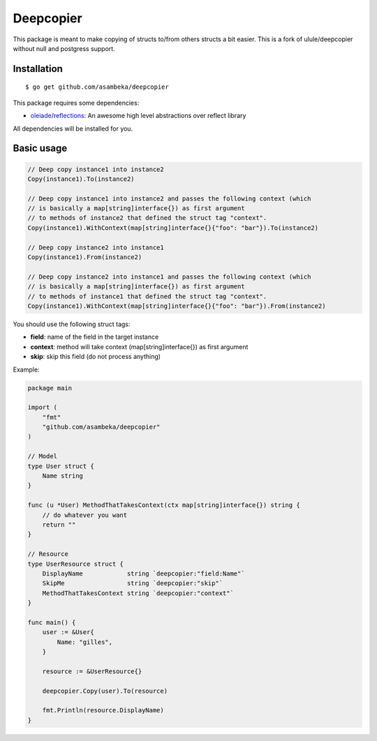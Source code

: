 Deepcopier
==========
.. image:: https://travis-ci.org/asambeka/deepcopier.svg?branch=master
    :target: https://travis-ci.org/asambeka/deepcopier

This package is meant to make copying of structs to/from others structs a bit easier. This is a fork of ulule/deepcopier without null and postgress support.


Installation
------------

::

    $ go get github.com/asambeka/deepcopier

This package requires some dependencies:

* `oleiade/reflections <https://github.com/oleiade/reflections>`_: An awesome high level abstractions over reflect library

All dependencies will be installed for you.

Basic usage
-----------

.. code-block:: go

    // Deep copy instance1 into instance2
    Copy(instance1).To(instance2)

    // Deep copy instance1 into instance2 and passes the following context (which
    // is basically a map[string]interface{}) as first argument
    // to methods of instance2 that defined the struct tag "context".
    Copy(instance1).WithContext(map[string]interface{}{"foo": "bar"}).To(instance2)

    // Deep copy instance2 into instance1
    Copy(instance1).From(instance2)

    // Deep copy instance2 into instance1 and passes the following context (which
    // is basically a map[string]interface{}) as first argument
    // to methods of instance1 that defined the struct tag "context".
    Copy(instance1).WithContext(map[string]interface{}{"foo": "bar"}).From(instance2)

You should use the following struct tags:

* **field**: name of the field in the target instance
* **context**: method will take context (map[string]interface{}) as first argument
* **skip**: skip this field (do not process anything)

Example:

.. code-block:: go

    package main

    import (
        "fmt"
        "github.com/asambeka/deepcopier"
    )

    // Model
    type User struct {
        Name string
    }

    func (u *User) MethodThatTakesContext(ctx map[string]interface{}) string {
        // do whatever you want
        return ""
    }

    // Resource
    type UserResource struct {
        DisplayName            string `deepcopier:"field:Name"`
        SkipMe                 string `deepcopier:"skip"`
        MethodThatTakesContext string `deepcopier:"context"`
    }

    func main() {
        user := &User{
            Name: "gilles",
        }

        resource := &UserResource{}

        deepcopier.Copy(user).To(resource)

        fmt.Println(resource.DisplayName)
    }


